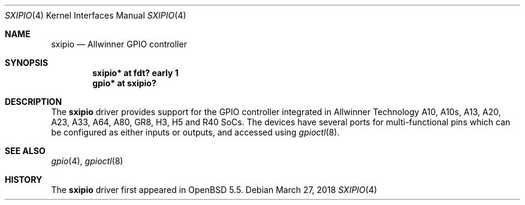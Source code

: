 .\"	$OpenBSD: sxipio.4,v 1.4 2018/03/27 07:01:42 jsg Exp $
.\"
.\" Copyright (c) 2014 Raphael Graf <r@undefined.ch>
.\"
.\" Permission to use, copy, modify, and distribute this software for any
.\" purpose with or without fee is hereby granted, provided that the above
.\" copyright notice and this permission notice appear in all copies.
.\"
.\" THE SOFTWARE IS PROVIDED "AS IS" AND THE AUTHOR DISCLAIMS ALL WARRANTIES
.\" WITH REGARD TO THIS SOFTWARE INCLUDING ALL IMPLIED WARRANTIES OF
.\" MERCHANTABILITY AND FITNESS. IN NO EVENT SHALL THE AUTHOR BE LIABLE FOR
.\" ANY SPECIAL, DIRECT, INDIRECT, OR CONSEQUENTIAL DAMAGES OR ANY DAMAGES
.\" WHATSOEVER RESULTING FROM LOSS OF USE, DATA OR PROFITS, WHETHER IN AN
.\" ACTION OF CONTRACT, NEGLIGENCE OR OTHER TORTIOUS ACTION, ARISING OUT OF
.\" OR IN CONNECTION WITH THE USE OR PERFORMANCE OF THIS SOFTWARE.
.\"
.Dd $Mdocdate: March 27 2018 $
.Dt SXIPIO 4
.Os
.Sh NAME
.Nm sxipio
.Nd Allwinner GPIO controller
.Sh SYNOPSIS
.Cd "sxipio* at fdt? early 1"
.Cd "gpio* at sxipio?"
.Sh DESCRIPTION
The
.Nm
driver provides support for the GPIO controller integrated in Allwinner
Technology A10, A10s, A13, A20, A23, A33, A64, A80, GR8, H3, H5 and R40 SoCs.
The devices have several ports for multi-functional pins which can be configured
as either inputs or outputs, and accessed using
.Xr gpioctl 8 .
.\" Both values are made available through the
.\" .Xr sysctl 8
.\" interface.
.Sh SEE ALSO
.Xr gpio 4 ,
.Xr gpioctl 8
.Sh HISTORY
The
.Nm
driver first appeared in
.Ox 5.5 .
